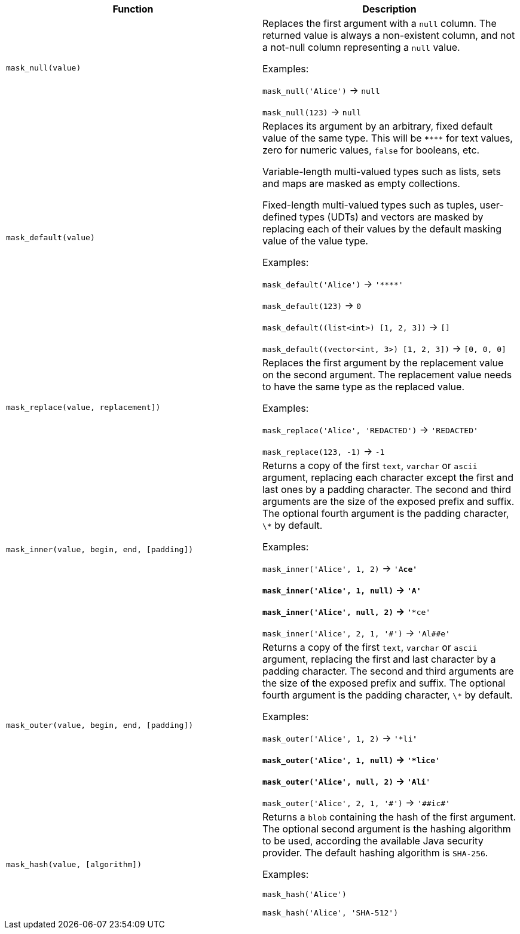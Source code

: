 [cols=",",options="header",]
|===
|Function | Description

| `mask_null(value)` 
| Replaces the first argument with a `null` column. 
The returned value is always a non-existent column, and not a not-null column representing a `null` value.

Examples:

`mask_null('Alice')` -> `null`

`mask_null(123)` -> `null`

| `mask_default(value)` 
| Replaces its argument by an arbitrary, fixed default value of the same type.
This will be `\***\***` for text values, zero for numeric values, `false` for booleans, etc.

Variable-length multi-valued types such as lists, sets and maps are masked as empty collections.

Fixed-length multi-valued types such as tuples, user-defined types (UDTs) and vectors are masked by replacing each of their values by the default masking value of the value type.

Examples:

`mask_default('Alice')` -> `'\****'`

`mask_default(123)` -> `0`

`mask_default((list<int>) [1, 2, 3])` -> `[]`

`mask_default((vector<int, 3>) [1, 2, 3])` -> `[0, 0, 0]`

| `mask_replace(value, replacement])` 
| Replaces the first argument by the replacement value on the second argument. 
The replacement value needs to have the same type as the replaced value.

Examples:

`mask_replace('Alice', 'REDACTED')` -> `'REDACTED'`

`mask_replace(123, -1)` -> `-1`

| `mask_inner(value, begin, end, [padding])` 
| Returns a copy of the first `text`, `varchar` or `ascii` argument, replacing each character except the first and last ones by a padding character. 
The second and third arguments are the size of the exposed prefix and suffix. 
The optional fourth argument is the padding character, `\*` by default.

Examples:

`mask_inner('Alice', 1, 2)` -> `'A**ce'`

`mask_inner('Alice', 1, null)` -> `'A****'`

`mask_inner('Alice', null, 2)` -> `'***ce'`

`mask_inner('Alice', 2, 1, '\#')` -> `'Al##e'`

| `mask_outer(value, begin, end, [padding])` 
| Returns a copy of the first `text`, `varchar` or `ascii` argument, replacing the first and last character by a padding character. 
The second and third arguments are the size of the exposed prefix and suffix. 
The optional fourth argument is the padding character, `\*` by default.

Examples:

`mask_outer('Alice', 1, 2)` -> `'*li**'`

`mask_outer('Alice', 1, null)` -> `'*lice'`

`mask_outer('Alice', null, 2)` -> `'Ali**'`

`mask_outer('Alice', 2, 1, '\#')` -> `'##ic#'`

| `mask_hash(value, [algorithm])` 
| Returns a `blob` containing the hash of the first argument. 
The optional second argument is the hashing algorithm to be used, according the available Java security provider. 
The default hashing algorithm is `SHA-256`.

Examples:

`mask_hash('Alice')`

`mask_hash('Alice', 'SHA-512')`

|===